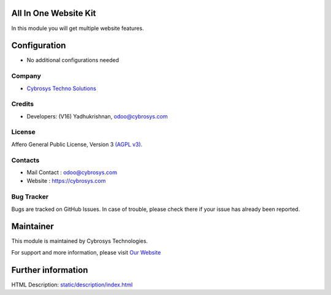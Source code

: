 .. image:: https://img.shields.io/badge/licence-AGPL--3-blue.svg
    :target: https://www.gnu.org/licenses/agpl-3.0-standalone.html
    :alt: License: AGPL-3

All In One Website Kit
======================
In this module you will get multiple website features.

Configuration
=============
* No additional configurations needed

Company
-------
* `Cybrosys Techno Solutions <https://cybrosys.com/>`__

Credits
-------
* Developers: (V16) Yadhukrishnan, odoo@cybrosys.com

License
-------
Affero General Public License, Version 3
`(AGPL v3).
<https://www.gnu.org/licenses/agpl-3.0-standalone.html>`__

Contacts
--------
* Mail Contact : odoo@cybrosys.com
* Website : https://cybrosys.com

Bug Tracker
-----------
Bugs are tracked on GitHub Issues. In case of trouble, please check there if your issue has already been reported.

Maintainer
==========
.. image:: https://cybrosys.com/images/logo.png
   :target: https://cybrosys.com

This module is maintained by Cybrosys Technologies.

For support and more information, please visit `Our Website <https://cybrosys.com/>`__

Further information
===================
HTML Description: `<static/description/index.html>`__
